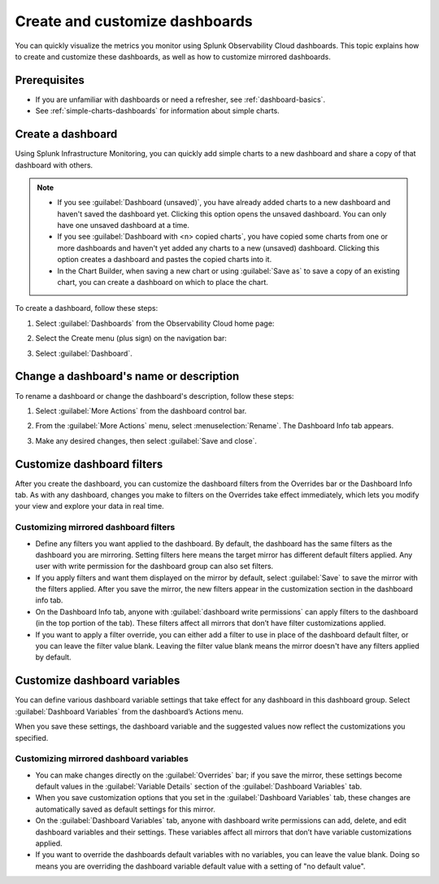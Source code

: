 .. _dashboard-create-customize:

********************************************************************************
Create and customize dashboards
********************************************************************************

.. meta::
   :description: Learn how to create and customize a dashboard.

You can quickly visualize the metrics you monitor using Splunk Observability Cloud dashboards. This topic
explains how to create and customize these dashboards, as well as how to customize mirrored dashboards. 

Prerequisites 
==================

- If you are unfamiliar with dashboards or need a refresher, see :ref:`dashboard-basics`.

- See :ref:`simple-charts-dashboards` for information about simple charts.

.. _create-dashboard:

Create a dashboard
==================

Using Splunk Infrastructure Monitoring, you can quickly add simple charts to a new dashboard and share a copy of that dashboard with others. 

.. note::

   - If you see :guilabel:`Dashboard (unsaved)`, you have already added charts to a new dashboard and haven't saved
     the dashboard yet. Clicking this option opens the unsaved dashboard. You can only have one unsaved dashboard at
     a time.
   - If you see :guilabel:`Dashboard with <n> copied charts`, you have copied some charts from one or more dashboards
     and haven't yet added any charts to a new (unsaved) dashboard. Clicking this option creates a dashboard and
     pastes the copied charts into it.
   - In the Chart Builder, when saving a new chart or using :guilabel:`Save as` to save a copy of an existing chart,
     you can create a dashboard on which to place the chart.

To create a dashboard, follow these steps:

#. Select :guilabel:`Dashboards` from the Observability Cloud home page:

   .. image:: /_images/images-dashboard/dashboard-menu-item.png
      :alt: Dashboards menu item in Observability Cloud main menu

#. Select the Create menu (plus sign) on the navigation bar:

   .. image:: /_images/images-dashboard/create_menu_icon.png
      :alt: Create dashboard icon in the navigation bar

#. Select :guilabel:`Dashboard`.

   .. image:: /_images/images-dashboard/create_menu_dashboard.png
      :alt: Dashboard menu item in Create navigation bar menu

.. _change-dashboard-name-description:

Change a dashboard's name or description
=========================================

To rename a dashboard or change the dashboard's description, follow these steps:

#. Select :guilabel:`More Actions` from the dashboard control bar.

   .. image:: /_images/images-dashboard/dashboard_more_actions.png
      :alt: The dashboard More Actions control

#. From the :guilabel:`More Actions` menu, select :menuselection:`Rename`. The Dashboard Info tab appears.

   .. image:: /_images/images-dashboard/dashboard_rename.png
      :alt: Rename menu item on the dashboard More Actions menu

#. Make any desired changes, then select :guilabel:`Save and close`.



.. _customize-dashboard-filters:

Customize dashboard filters
=========================================

After you create the dashboard, you can customize the dashboard filters from the Overrides bar or the
Dashboard Info tab. As with any dashboard, changes you make to filters on the Overrides take effect immediately,
which lets you modify your view and explore your data in real time.

Customizing mirrored dashboard filters
-----------------------------------------

- Define any filters you want applied to the dashboard. By default, the dashboard has the same filters as the
  dashboard you are mirroring. Setting filters here means the target mirror has different default filters applied.
  Any user with write permission for the dashboard group can also set filters.

- If you apply filters and want them displayed on the mirror by default, select :guilabel:`Save` to save the
  mirror with the filters applied. After you save the mirror, the new filters appear in the customization section in the
  dashboard info tab.

- On the Dashboard Info tab, anyone with :guilabel:`dashboard write permissions` can apply filters to the dashboard
  (in the top portion of the tab). These filters affect all mirrors that don’t have filter customizations
  applied.

- If you want to apply a filter override, you can either add a filter to use in place of the
  dashboard default filter, or you can leave the filter value blank. Leaving the filter value blank means the mirror
  doesn't have any filters applied by default.


.. _customize-dashboard-variables:

Customize dashboard variables
=========================================

You can define various dashboard variable settings that take effect for any dashboard in this dashboard group.
Select :guilabel:`Dashboard Variables` from the dashboard’s Actions menu.

When you save these settings, the dashboard variable and the suggested values now reflect the customizations you
specified.

Customizing mirrored dashboard variables
----------------------------------------

- You can make changes directly on the :guilabel:`Overrides` bar; if you save the mirror, these settings become
  default values in the :guilabel:`Variable Details` section of the :guilabel:`Dashboard Variables` tab.

- When you save customization options that you set in the :guilabel:`Dashboard Variables` tab, these changes are
  automatically saved as default settings for this mirror.

- On the :guilabel:`Dashboard Variables` tab, anyone with dashboard write permissions can add, delete, and edit
  dashboard variables and their settings. These variables affect all mirrors that don’t have variable
  customizations applied.

- If you want to override the dashboards default variables with no variables, you can leave the value blank. Doing so
  means you are overriding the dashboard variable default value with a setting of "no default value".